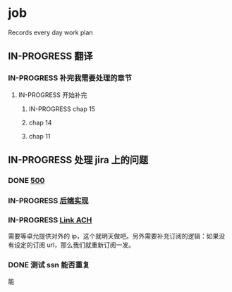 * job

  Records every day work plan

** IN-PROGRESS 翻译

*** IN-PROGRESS 补完我需要处理的章节

**** IN-PROGRESS 开始补完

***** IN-PROGRESS chap 15

***** chap 14

***** chap 11

** IN-PROGRESS 处理 jira 上的问题

*** DONE [[https://16financial.atlassian.net/browse/MSS-1057][500]]
    CLOSED: [2019-11-22 五 14:10]

*** IN-PROGRESS [[https://16financial.atlassian.net/browse/MSS-1056][后端实现]]

*** IN-PROGRESS [[https://16financial.atlassian.net/browse/MSS-1058][Link ACH]]

需要等卓允提供对外的 ip，这个就明天做吧。另外需要补充订阅的逻辑：如果没有设定的订阅 url，那么我们就重新订阅一发。

*** DONE 测试 ssn 能否重复
    CLOSED: [2019-11-22 五 16:08]

能
